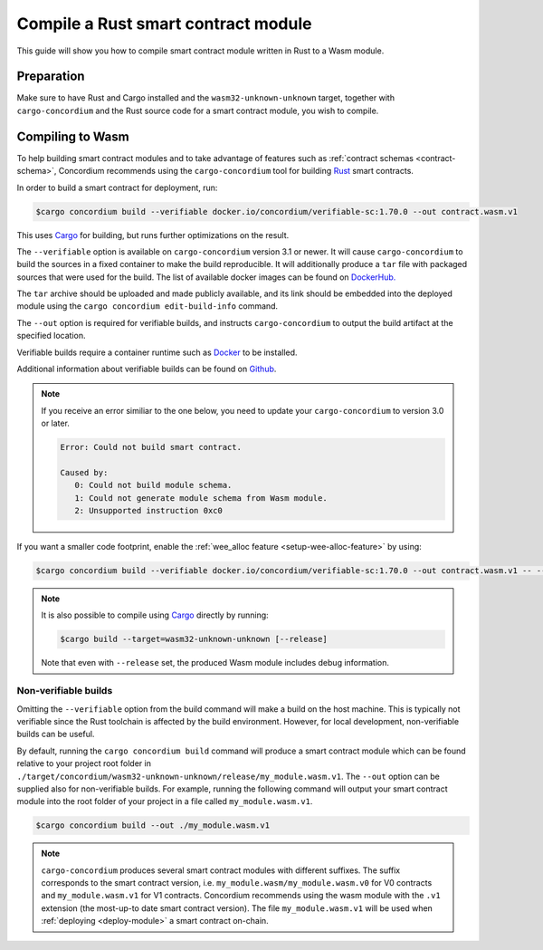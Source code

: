 .. _Rust: https://www.rust-lang.org/
.. _Cargo: https://doc.rust-lang.org/cargo/
.. _rust-analyzer: https://github.com/rust-analyzer/rust-analyzer

.. _compile-module:

====================================
Compile a Rust smart contract module
====================================

This guide will show you how to compile smart contract module written in Rust to
a Wasm module.

Preparation
===========

Make sure to have Rust and Cargo installed and the ``wasm32-unknown-unknown``
target, together with ``cargo-concordium`` and the Rust source code for a smart
contract module, you wish to compile.

.. seealso::

   For instructions on how to install the developer tools see
   :ref:`setup-tools`.

Compiling to Wasm
=================

To help building smart contract modules and to take advantage of features
such as :ref:`contract schemas <contract-schema>`, Concordium recommends using the
``cargo-concordium`` tool for building Rust_ smart contracts.

In order to build a smart contract for deployment, run:

.. code-block:: console

   $cargo concordium build --verifiable docker.io/concordium/verifiable-sc:1.70.0 --out contract.wasm.v1

This uses Cargo_ for building, but runs further optimizations on the result.

The ``--verifiable`` option  is available on ``cargo-concordium`` version 3.1 or newer. It will cause ``cargo-concordium`` to build the sources
in a fixed container to make the build reproducible. It will additionally produce
a ``tar`` file with packaged sources that were used for the build. The list of
available docker images can be found on `DockerHub. <https://hub.docker.com/r/concordium/verifiable-sc>`_

The ``tar`` archive should be uploaded and made publicly available, and its
link should be embedded into the deployed module using the ``cargo concordium edit-build-info``
command.

The ``--out`` option is required for verifiable builds, and instructs ``cargo-concordium`` to output the build artifact at the specified location.

Verifiable builds require a container runtime such as `Docker <https://www.docker.com/>`_ to be installed.

Additional information about verifiable builds can be found on `Github <https://github.com/Concordium/concordium-smart-contract-tools/blob/main/cargo-concordium/README.md#reproducible-and-verifiable-builds>`_.

.. Note::

   If you receive an error similiar to the one below, you need to update your ``cargo-concordium`` to version 3.0 or later.

   .. code-block:: console

      Error: Could not build smart contract.

      Caused by:
         0: Could not build module schema.
         1: Could not generate module schema from Wasm module.
         2: Unsupported instruction 0xc0

If you want a smaller code footprint, enable the :ref:`wee_alloc feature <setup-wee-alloc-feature>` by using:

.. code-block:: console

   $cargo concordium build --verifiable docker.io/concordium/verifiable-sc:1.70.0 --out contract.wasm.v1 -- --features wee_alloc

.. seealso::

   For building the schema for a smart contract module, some :ref:`further
   preparation is required <build-schema>`.
   Building and embedding the schema can and should be combined with a verifiable build using the ``--verifiable`` option.

.. note::

   It is also possible to compile using Cargo_ directly by running:

   .. code-block:: console

      $cargo build --target=wasm32-unknown-unknown [--release]

   Note that even with ``--release`` set, the produced Wasm module includes
   debug information.

Non-verifiable builds
---------------------

Omitting the ``--verifiable`` option from the build command will make a build on the host machine.
This is typically not verifiable since the Rust toolchain is affected by the build environment.
However, for local development, non-verifiable builds can be useful.

By default, running the ``cargo concordium build`` command will produce a smart contract module which can be found
relative to your project root folder in ``./target/concordium/wasm32-unknown-unknown/release/my_module.wasm.v1``.
The ``--out`` option can be supplied also for non-verifiable builds.
For example, running the following command will output your smart contract module into the root folder of your project in a file called ``my_module.wasm.v1``.

.. code-block:: console

   $cargo concordium build --out ./my_module.wasm.v1

.. note::

   ``cargo-concordium`` produces several smart contract modules with different suffixes. The suffix corresponds
   to the smart contract version, i.e. ``my_module.wasm/my_module.wasm.v0`` for V0 contracts and ``my_module.wasm.v1``
   for V1 contracts. Concordium recommends using the wasm module with the ``.v1`` extension
   (the most-up-to date smart contract version).
   The file ``my_module.wasm.v1`` will be used when :ref:`deploying <deploy-module>` a smart contract on-chain.
